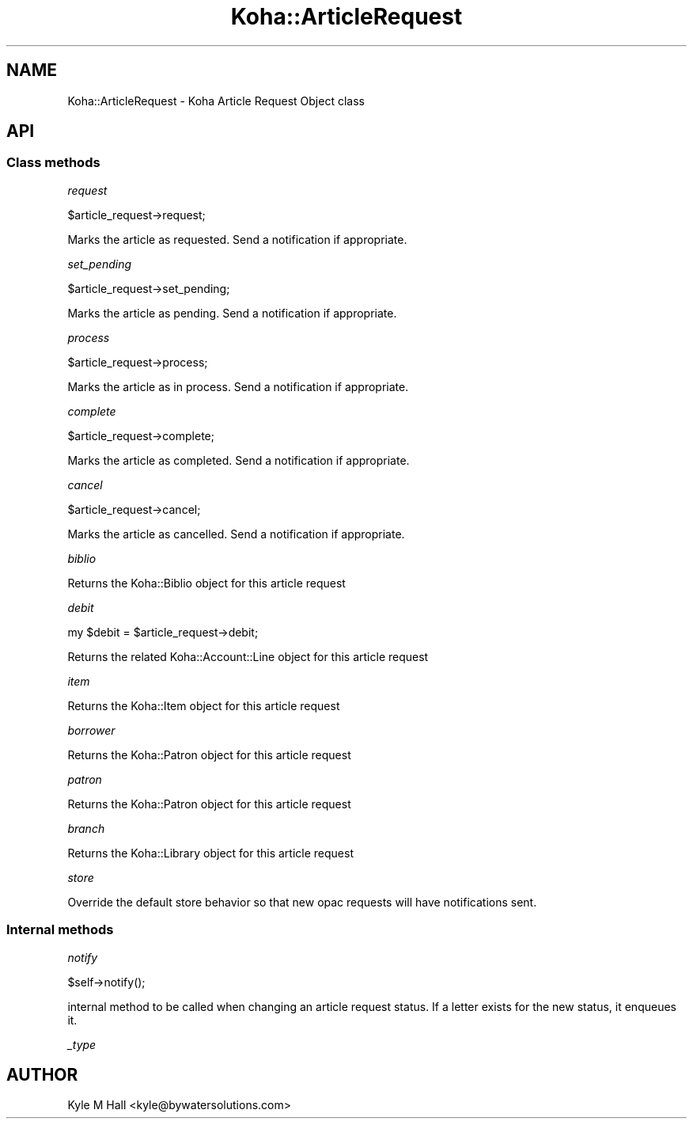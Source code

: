 .\" Automatically generated by Pod::Man 4.14 (Pod::Simple 3.40)
.\"
.\" Standard preamble:
.\" ========================================================================
.de Sp \" Vertical space (when we can't use .PP)
.if t .sp .5v
.if n .sp
..
.de Vb \" Begin verbatim text
.ft CW
.nf
.ne \\$1
..
.de Ve \" End verbatim text
.ft R
.fi
..
.\" Set up some character translations and predefined strings.  \*(-- will
.\" give an unbreakable dash, \*(PI will give pi, \*(L" will give a left
.\" double quote, and \*(R" will give a right double quote.  \*(C+ will
.\" give a nicer C++.  Capital omega is used to do unbreakable dashes and
.\" therefore won't be available.  \*(C` and \*(C' expand to `' in nroff,
.\" nothing in troff, for use with C<>.
.tr \(*W-
.ds C+ C\v'-.1v'\h'-1p'\s-2+\h'-1p'+\s0\v'.1v'\h'-1p'
.ie n \{\
.    ds -- \(*W-
.    ds PI pi
.    if (\n(.H=4u)&(1m=24u) .ds -- \(*W\h'-12u'\(*W\h'-12u'-\" diablo 10 pitch
.    if (\n(.H=4u)&(1m=20u) .ds -- \(*W\h'-12u'\(*W\h'-8u'-\"  diablo 12 pitch
.    ds L" ""
.    ds R" ""
.    ds C` ""
.    ds C' ""
'br\}
.el\{\
.    ds -- \|\(em\|
.    ds PI \(*p
.    ds L" ``
.    ds R" ''
.    ds C`
.    ds C'
'br\}
.\"
.\" Escape single quotes in literal strings from groff's Unicode transform.
.ie \n(.g .ds Aq \(aq
.el       .ds Aq '
.\"
.\" If the F register is >0, we'll generate index entries on stderr for
.\" titles (.TH), headers (.SH), subsections (.SS), items (.Ip), and index
.\" entries marked with X<> in POD.  Of course, you'll have to process the
.\" output yourself in some meaningful fashion.
.\"
.\" Avoid warning from groff about undefined register 'F'.
.de IX
..
.nr rF 0
.if \n(.g .if rF .nr rF 1
.if (\n(rF:(\n(.g==0)) \{\
.    if \nF \{\
.        de IX
.        tm Index:\\$1\t\\n%\t"\\$2"
..
.        if !\nF==2 \{\
.            nr % 0
.            nr F 2
.        \}
.    \}
.\}
.rr rF
.\" ========================================================================
.\"
.IX Title "Koha::ArticleRequest 3pm"
.TH Koha::ArticleRequest 3pm "2025-09-25" "perl v5.32.1" "User Contributed Perl Documentation"
.\" For nroff, turn off justification.  Always turn off hyphenation; it makes
.\" way too many mistakes in technical documents.
.if n .ad l
.nh
.SH "NAME"
Koha::ArticleRequest \- Koha Article Request Object class
.SH "API"
.IX Header "API"
.SS "Class methods"
.IX Subsection "Class methods"
\fIrequest\fR
.IX Subsection "request"
.PP
.Vb 1
\&    $article_request\->request;
.Ve
.PP
Marks the article as requested. Send a notification if appropriate.
.PP
\fIset_pending\fR
.IX Subsection "set_pending"
.PP
.Vb 1
\&    $article_request\->set_pending;
.Ve
.PP
Marks the article as pending. Send a notification if appropriate.
.PP
\fIprocess\fR
.IX Subsection "process"
.PP
.Vb 1
\&    $article_request\->process;
.Ve
.PP
Marks the article as in process. Send a notification if appropriate.
.PP
\fIcomplete\fR
.IX Subsection "complete"
.PP
.Vb 1
\&    $article_request\->complete;
.Ve
.PP
Marks the article as completed. Send a notification if appropriate.
.PP
\fIcancel\fR
.IX Subsection "cancel"
.PP
.Vb 1
\&    $article_request\->cancel;
.Ve
.PP
Marks the article as cancelled. Send a notification if appropriate.
.PP
\fIbiblio\fR
.IX Subsection "biblio"
.PP
Returns the Koha::Biblio object for this article request
.PP
\fIdebit\fR
.IX Subsection "debit"
.PP
.Vb 1
\&    my $debit = $article_request\->debit;
.Ve
.PP
Returns the related Koha::Account::Line object for this article request
.PP
\fIitem\fR
.IX Subsection "item"
.PP
Returns the Koha::Item object for this article request
.PP
\fIborrower\fR
.IX Subsection "borrower"
.PP
Returns the Koha::Patron object for this article request
.PP
\fIpatron\fR
.IX Subsection "patron"
.PP
Returns the Koha::Patron object for this article request
.PP
\fIbranch\fR
.IX Subsection "branch"
.PP
Returns the Koha::Library object for this article request
.PP
\fIstore\fR
.IX Subsection "store"
.PP
Override the default store behavior so that new opac requests
will have notifications sent.
.SS "Internal methods"
.IX Subsection "Internal methods"
\fInotify\fR
.IX Subsection "notify"
.PP
.Vb 1
\&    $self\->notify();
.Ve
.PP
internal method to be called when changing an article request status.
If a letter exists for the new status, it enqueues it.
.PP
\fI_type\fR
.IX Subsection "_type"
.SH "AUTHOR"
.IX Header "AUTHOR"
Kyle M Hall <kyle@bywatersolutions.com>
